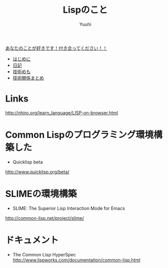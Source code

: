 #+AUTHOR: Yuuhi
#+TITLE: Lispのこと
#+LANGUAGE: ja
#+HTML: <meta content='no-cache' http-equiv='Pragma' />
#+STYLE: <link rel="stylesheet" type="text/css" href="./bootstrap.min.css">
#+STYLE: <link rel="stylesheet" type="text/css" href="./org-mode.css">
#+begin_html
<div class='navbar navbar-fixed-top'>
      <div class='navbar-inner'>
        <div class='container'>
          <a class='brand' href='./index.html'>あなたのことが好きです！付き合ってください！！</a>
          <ul class='nav'>
            <li>
              <a href='#sec-1'>はじめに</a>
            </li>
            <li>
              <a href='#sec-3'>日記</a>
            </li>
            <li>
              <a href='#sec-4'>技術めも</a>
            </li>
            <li>
              <a href='#sec-5'>技術関係まとめ</a>
            </li>
          </ul>
        </div>
      </div>
    </div>
#+end_html

* Links
http://nhiro.org/learn_language/LISP-on-browser.html
* Common Lispのプログラミング環境構築した
- Quicklisp beta
http://www.quicklisp.org/beta/

* SLIMEの環境構築
- SLIME: The Superior Lisp Interaction Mode for Emacs
http://common-lisp.net/project/slime/

* ドキュメント
- The Common Lisp HyperSpec
 http://www.lispworks.com/documentation/common-lisp.html

